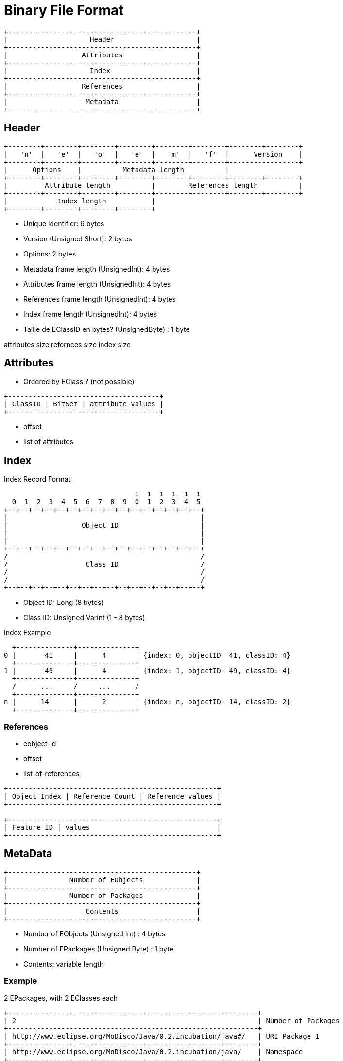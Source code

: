 = Binary File Format


```
+----------------------------------------------+
|                    Header                    |
+----------------------------------------------+
|                  Attributes                  |
+----------------------------------------------+
|                    Index                     |
+----------------------------------------------+
|                  References                  |
+----------------------------------------------+
|                   Metadata                   |
+----------------------------------------------+
```


== Header

```
+--------+--------+--------+--------+--------+--------+--------+--------+
|   'n'  |   'e'  |   'o'  |   'e'  |   'm'  |   'f'  |      Version    |
+--------+--------+--------+--------+--------+--------+-----------------+
|      Options    |          Metadata length          |
+--------+--------+--------+--------+--------+--------+--------+--------+
|         Attribute length          |        References length          |
+--------+--------+--------+--------+--------+--------+--------+--------+
|            Index length           |
+--------+--------+--------+--------+
```

- Unique identifier: 6 bytes
- Version (Unsigned Short):  2 bytes
- Options: 2 bytes
- Metadata frame length (UnsignedInt): 4 bytes
- Attributes frame length (UnsignedInt): 4 bytes
- References frame length (UnsignedInt): 4 bytes
- Index frame length (UnsignedInt): 4 bytes
- Taille de EClassID en bytes? (UnsignedByte) : 1 byte


attributes size
refernces size
index size



== Attributes

- Ordered by EClass ? (not possible)

```
+-------------------------------------+
| ClassID | BitSet | attribute-values |
+-------------------------------------+
```


- offset
- list of attributes


== Index

.Index Record Format
[source]
----
                                1  1  1  1  1  1
  0  1  2  3  4  5  6  7  8  9  0  1  2  3  4  5
+--+--+--+--+--+--+--+--+--+--+--+--+--+--+--+--+
|                                               |
|                  Object ID                    |
|                                               |
|                                               |
+--+--+--+--+--+--+--+--+--+--+--+--+--+--+--+--+
/                                               /
/                   Class ID                    /
/                                               /
/                                               /
+--+--+--+--+--+--+--+--+--+--+--+--+--+--+--+--+
----

- Object ID: Long (8 bytes)
- Class ID: Unsigned Varint (1 - 8 bytes)

.Index Example
[source]
----
  +--------------+--------------+
0 |       41     |      4       | {index: 0, objectID: 41, classID: 4}
  +--------------+--------------+
1 |       49     |      4       | {index: 1, objectID: 49, classID: 4}
  +--------------+--------------+
  /      ...     /     ...      /
  +--------------+--------------+
n |      14      |      2       | {index: n, objectID: 14, classID: 2}
  +--------------+--------------+
----



=== References

- eobject-id
- offset
- list-of-references

```
+---------------------------------------------------+
| Object Index | Reference Count | Reference values |
+---------------------------------------------------+

+---------------------------------------------------+
| Feature ID | values                               |
+---------------------------------------------------+
```


== MetaData

```

+----------------------------------------------+
|               Number of EObjects             |
+----------------------------------------------+
|               Number of Packages             |
+----------------------------------------------+
|                   Contents                   |
+----------------------------------------------+
```

- Number of EObjects (Unsigned Int) : 4 bytes
- Number of EPackages (Unsigned Byte) : 1 byte
- Contents: variable length

=== Example

2 EPackages, with 2 EClasses each

```
+-------------------------------------------------------------+
| 2                                                           | Number of Packages
+-------------------------------------------------------------+
| http://www.eclipse.org/MoDisco/Java/0.2.incubation/java#/   | URI Package 1
+-------------------------------------------------------------+
| http://www.eclipse.org/MoDisco/Java/0.2.incubation/java/    | Namespace
+-------------------------------------------------------------+
| 2                                                           | Number of EClasses
+-------------------------------------------------------------+
| EClass 1                                                    |
+-------------------------------------------------------------+
| EClass 2                                                    |
+-------------------------------------------------------------+
| http://www.neoemf.org/tests/iceage#/                        | UI Package 2
+-------------------------------------------------------------+
| http://www.neoemf.org/tests/iceage                          | Namespace
+-------------------------------------------------------------+
| 2                                                           | Number of EClasses
+-------------------------------------------------------------+
| EClass 1                                                    |
+-------------------------------------------------------------+
| EClass 2                                                    |
+-------------------------------------------------------------+
```


=== Package

- URI (String)  : Length, followed by a variable number of bytes
- Namespace (String) : Length, followed by a variable number of bytes
- Number of EClasses (Unsigned Short) : 2 byes



=== Classes

```
+----------------------------------------------+
| Index | Classifier ID | Name                 |
+----------------------------------------------+
| Number of EObjects (Instances)               |
+----------------------------------------------+
| Number of Features                           |
+----------------------------------------------+
| Feature 0                                    |
+----------------------------------------------+
| Featue 1                                     |
+----------------------------------------------+
| ....                                         |
+----------------------------------------------+
```

- index (unsigned short) : 2 bytes
- classifierID (unsigned short) : 2 bytes
- name (String) : variable number of bytes
- Number of Objects (Unsigned Int): 4 bytes
- Number of Features (UnsignedByte): 1 byte


=== Feature

- feature ID (unsigned short) : 2 bytes
- name (String) : variable length
- Feature Properties (BitSet)  : 1 byte

.Flags
|===
| Position | Description

| 0
| Kind (0=Reference, 1=Attribute)

| 1
| Is Feature Map

| 2
| Is Container

| 3
| Is Containment

| 4
| Is Many

| 5
| Is Resolve Proxies

| 6
| Is Transient

| 7
| Is Volatile
|===

    static int ATTRIBUTE            = 0;
    static int FEATURE_MAP          = 1;
    static int CONTAINER            = 2;
    static int CONTAINMENT          = 3;
    static int MANY                 = 4;
    static int RESOLVE_PROXIES      = 5;
    static int TRANSIENT            = 6;
    static int VOLATILE             = 7;




=== EAttribute

isId

- Attribute Type (Enumeration see https://download.eclipse.org/modeling/emf/emf/javadoc/2.5.0/org/eclipse/emf/ecore/EcorePackage.html[EcorePackage])

=== ERefence

.Flags
|===
| Position | Description

|
| Container

|
| Containment

|
| FeatureMap

|
| resolve proxies

|===
